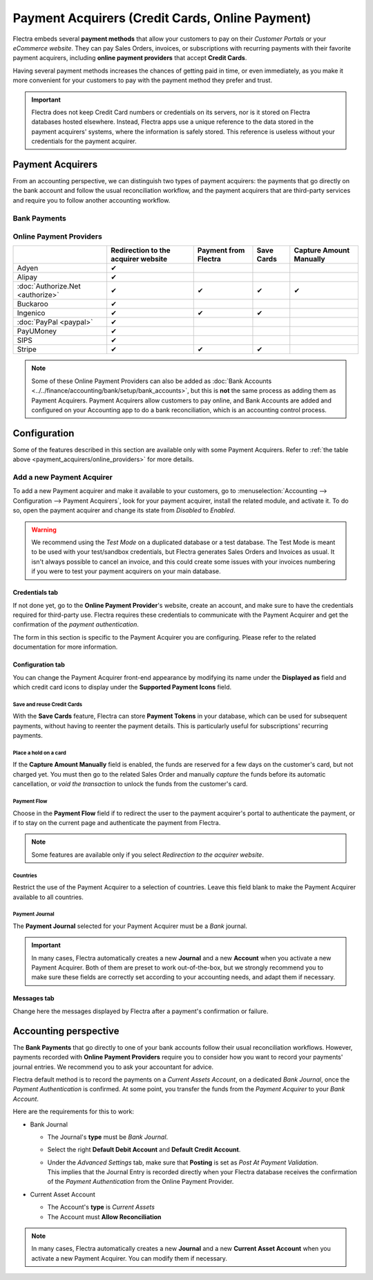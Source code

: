 ================================================
Payment Acquirers (Credit Cards, Online Payment)
================================================

Flectra embeds several **payment methods** that allow your customers to pay on their *Customer Portals*
or your *eCommerce website*. They can pay Sales Orders, invoices, or subscriptions with recurring
payments with their favorite payment acquirers, including **online payment providers** that accept
**Credit Cards**.

Having several payment methods increases the chances of getting paid in time, or even immediately,
as you make it more convenient for your customers to pay with the payment method they prefer and
trust.

.. image:: media/payment-acquirers-online-payment.png
   :align: center
   :alt: Pay online in the customer portal and select which payment acquirer to use.

.. important::
   Flectra does not keep Credit Card numbers or credentials on its servers, nor is it stored on Flectra
   databases hosted elsewhere. Instead, Flectra apps use a unique reference to the data stored in the
   payment acquirers' systems, where the information is safely stored. This reference is useless
   without your credentials for the payment acquirer.

.. _payment_acquirers/acquirers:

Payment Acquirers
=================

From an accounting perspective, we can distinguish two types of payment acquirers: the payments that
go directly on the bank account and follow the usual reconciliation workflow, and the payment
acquirers that are third-party services and require you to follow another accounting workflow.

.. _payment_acquirers/bank_payments:

Bank Payments
-------------

.. _payment_acquirers/online_providers:

Online Payment Providers
------------------------

+-------------------------------------+----------------------+--------------+------------+-----------------+
|                                     | Redirection to       | Payment      | Save Cards | Capture Amount  |
|                                     | the acquirer website | from Flectra |            | Manually        |
+=====================================+======================+==============+============+=================+
| Adyen                               | ✔                    |              |            |                 |
+-------------------------------------+----------------------+--------------+------------+-----------------+
| Alipay                              | ✔                    |              |            |                 |
+-------------------------------------+----------------------+--------------+------------+-----------------+
| :doc:`Authorize.Net <authorize>`    | ✔                    | ✔            | ✔          | ✔               |
+-------------------------------------+----------------------+--------------+------------+-----------------+
| Buckaroo                            | ✔                    |              |            |                 |
+-------------------------------------+----------------------+--------------+------------+-----------------+
| Ingenico                            | ✔                    | ✔            | ✔          |                 |
+-------------------------------------+----------------------+--------------+------------+-----------------+
| :doc:`PayPal <paypal>`              | ✔                    |              |            |                 |
+-------------------------------------+----------------------+--------------+------------+-----------------+
| PayUMoney                           | ✔                    |              |            |                 |
+-------------------------------------+----------------------+--------------+------------+-----------------+
| SIPS                                | ✔                    |              |            |                 |
+-------------------------------------+----------------------+--------------+------------+-----------------+
| Stripe                              | ✔                    | ✔            | ✔          |                 |
+-------------------------------------+----------------------+--------------+------------+-----------------+

.. note::
   Some of these Online Payment Providers can also be added as :doc:`Bank Accounts
   <../../finance/accounting/bank/setup/bank_accounts>`, but this is **not** the same process as adding them
   as Payment Acquirers. Payment Acquirers allow customers to pay online, and Bank Accounts are
   added and configured on your Accounting app to do a bank reconciliation, which is an accounting
   control process.

.. _payment_acquirers/configuration:

Configuration
=============

Some of the features described in this section are available only with some Payment Acquirers. Refer
to :ref:`the table above <payment_acquirers/online_providers>` for more details.

.. _payment_acquirers/add_new:

Add a new Payment Acquirer
--------------------------

To add a new Payment acquirer and make it available to your customers, go to
:menuselection:`Accounting --> Configuration --> Payment Acquirers`, look for your payment acquirer,
install the related module, and activate it. To do so, open the payment acquirer and change its
state from *Disabled* to *Enabled*.

.. image:: media/payment-acquirers-activation.png
   :align: center
   :alt: Click on install, then on activate to make the payment acquirer available on Flectra.

.. warning::
   We recommend using the *Test Mode* on a duplicated database or a test database. The Test Mode is
   meant to be used with your test/sandbox credentials, but Flectra generates Sales Orders and Invoices
   as usual. It isn't always possible to cancel an invoice, and this could create some issues with
   your invoices numbering if you were to test your payment acquirers on your main database.

.. _payment_acquirers/credentials_tab:

Credentials tab
~~~~~~~~~~~~~~~

If not done yet, go to the **Online Payment Provider**'s website, create an account, and make sure
to have the credentials required for third-party use. Flectra requires these credentials to communicate
with the Payment Acquirer and get the confirmation of the *payment authentication*.

The form in this section is specific to the Payment Acquirer you are configuring. Please refer to
the related documentation for more information.

.. _payment_acquirers/configuration_tab:

Configuration tab
~~~~~~~~~~~~~~~~~

You can change the Payment Acquirer front-end appearance by modifying its name under the **Displayed
as** field and which credit card icons to display under the **Supported Payment Icons** field.

.. _payment_acquirers/save_cards:

Save and reuse Credit Cards
***************************

With the **Save Cards** feature, Flectra can store **Payment Tokens** in your database, which can be
used for subsequent payments, without having to reenter the payment details. This is particularly
useful for subscriptions' recurring payments.

.. _payment_acquirers/capture_amount:

Place a hold on a card
**********************

If the **Capture Amount Manually** field is enabled, the funds are reserved for a few days on the
customer's card, but not charged yet. You must then go to the related Sales Order and manually
*capture* the funds before its automatic cancellation, or *void the transaction* to unlock the funds
from the customer's card.

.. _payment_acquirers/payment_flow:

Payment Flow
************

Choose in the **Payment Flow** field if to redirect the user to the payment acquirer's portal to
authenticate the payment, or if to stay on the current page and authenticate the payment from Flectra.

.. note::
   Some features are available only if you select *Redirection to the acquirer website*.

.. _payment_acquirers/countries:

Countries
*********

Restrict the use of the Payment Acquirer to a selection of countries. Leave this field blank to make
the Payment Acquirer available to all countries.

.. _payment_acquirers/journal:

Payment Journal
***************

The **Payment Journal** selected for your Payment Acquirer must be a *Bank* journal.

.. important::
   In many cases, Flectra automatically creates a new **Journal** and a new **Account** when you
   activate a new Payment Acquirer. Both of them are preset to work out-of-the-box, but we strongly
   recommend you to make sure these fields are correctly set according to your accounting needs, and
   adapt them if necessary.

.. _payment_acquirers/messages:

Messages tab
~~~~~~~~~~~~

Change here the messages displayed by Flectra after a payment's confirmation or failure.

.. _payment_acquirers/accounting:

Accounting perspective
======================

The **Bank Payments** that go directly to one of your bank accounts follow their usual
reconciliation workflows. However, payments recorded with **Online Payment Providers** require you
to consider how you want to record your payments' journal entries. We recommend you to ask your
accountant for advice.

Flectra default method is to record the payments on a *Current Assets Account*, on a dedicated *Bank
Journal*, once the *Payment Authentication* is confirmed. At some point, you transfer the funds from
the *Payment Acquirer* to your *Bank Account*.

Here are the requirements for this to work:

- Bank Journal

  - The Journal's **type** must be *Bank Journal*.
  - Select the right **Default Debit Account** and **Default Credit Account**.
  - | Under the *Advanced Settings* tab, make sure that **Posting** is set as *Post At Payment
      Validation*.
    | This implies that the Journal Entry is recorded directly when your Flectra database receives the
      confirmation of the *Payment Authentication* from the Online Payment Provider.

- Current Asset Account

  - The Account's **type** is *Current Assets*
  - The Account must **Allow Reconciliation**

.. note::
   In many cases, Flectra automatically creates a new **Journal** and a new **Current Asset Account**
   when you activate a new Payment Acquirer. You can modify them if necessary.

.. seealso::

   - :doc:`../../finance/accounting/receivables/customer_payments/recording`
   - :doc:`wire_transfer`
   - :doc:`authorize`
   - :doc:`paypal`